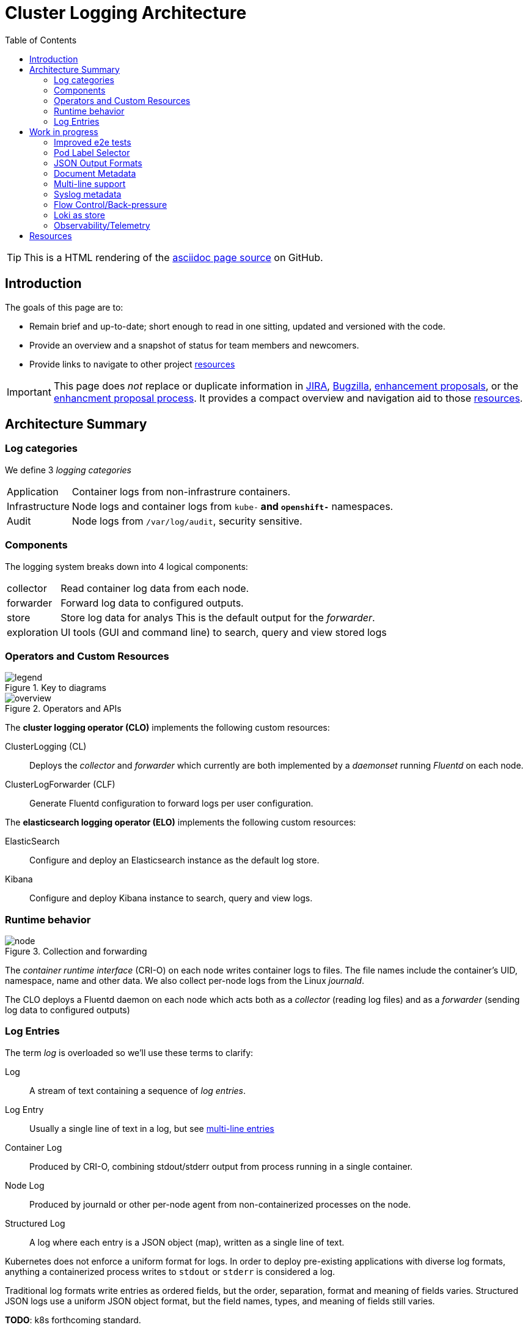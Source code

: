 = Cluster Logging Architecture
:icons: font
ifndef::env-github[]
:toc: left
endif::[]
ifdef::env-github[]
:toc: preamble
:tip-caption: :bulb:
:note-caption: :information_source:
:important-caption: :heavy_exclamation_mark:
:caution-caption: :fire:
:warning-caption: :warning:
endif::[]
:enhancement_process: https://github.com/openshift/enhancements/blob/master/guidelines/README.md
:clo_enhancements: https://github.com/openshift/enhancements/tree/master/enhancements/cluster-logging
:jira: https://issues.redhat.com/projects/LOG/issues/LOG-96?filter=allopenissues
:bugzilla: https://bugzilla.redhat.com/buglist.cgi?cmdtype=runnamed&list_id=11292768&namedcmd=All%20Cluster%20Logging%20Bugs
:clo_repo: https://github.com/openshift/cluster-logging-operator/
:elo_repo: https://github.com/openshift/elasticsearch-operator/
:oal_repo: https://github.com//openshift/origin-aggregated-logging/
:pretty_html: https://alanconway.github.io/cluster-logging-operator/architecture/index.html
:source_adoc: https://github.com/alanconway/cluster-logging-operator/blob/architecture-pages/docs/architecture/index.adoc

ifdef::env-github[]
TIP: This is the asciidoc page source, there is a link:{pretty_html}[nicer HTML rendering]
endif::[]
ifndef::env-github[]
TIP: This is a HTML rendering of the link:{source_adoc}[asciidoc page source] on GitHub.
endif::[]

== Introduction

The goals of this page are to:

* Remain brief and up-to-date; short enough to read in one sitting, updated and versioned with the code.
* Provide an overview and a snapshot of status for team members and newcomers.
* Provide links to navigate to other project <<_resources, resources>>

IMPORTANT: This page does _not_ replace or duplicate information in link:{jira}[JIRA], link:{bugzilla}[Bugzilla], link:{clo_enhancements}[enhancement proposals], or the link:{enhancement_process}[enhancment proposal process]. It provides a compact overview and navigation aid to those  <<_resources, resources>>.

== Architecture Summary
=== Log categories

We define 3 _logging categories_

[horizontal]
Application:: Container logs from non-infrastrure containers.
Infrastructure:: Node logs and container logs from `kube-*` and `openshift-*` namespaces.
Audit:: Node logs from `/var/log/audit`, security sensitive.


=== Components

The logging system breaks down into 4 logical components:

[horizontal]
collector:: Read container log data from each node.
forwarder:: Forward log data to configured outputs.
store:: Store log data for analys This is the default output for the _forwarder_.
exploration:: UI tools (GUI and command line) to search, query and view stored logs

=== Operators and Custom Resources


.Key to diagrams
image::legend.svg[]

.Operators and APIs
image::overview.svg[]

The *cluster logging operator (CLO)* implements the following custom resources:

ClusterLogging (CL)::
  Deploys the _collector_ and _forwarder_ which currently are both implemented by a _daemonset_ running _Fluentd_ on each node.
ClusterLogForwarder (CLF)::
  Generate Fluentd configuration to forward logs per user configuration.

The *elasticsearch logging operator (ELO)* implements the following custom resources:

ElasticSearch::
  Configure and deploy an Elasticsearch instance as the default log store.
Kibana::
  Configure and deploy Kibana instance to search, query and view logs.

=== Runtime behavior

.Collection and forwarding
image::node.svg[]

The _container runtime interface_ (CRI-O) on each node writes container logs to files.
The file names include the container's UID, namespace, name and other data.
We also collect per-node logs from the Linux _journald_.

The CLO deploys a Fluentd daemon on each node which acts both as a _collector_ (reading log files) and as a _forwarder_ (sending log data to configured outputs)

=== Log Entries ===

The term _log_ is overloaded so we'll use these terms to clarify:

Log:: A stream of text containing a sequence of _log entries_.

Log Entry::  Usually a single line of text in a log, but see <<_multi_line_entries, multi-line entries>>

Container Log:: Produced by CRI-O, combining stdout/stderr output from process running in a single container.

Node Log:: Produced by journald or other per-node agent from non-containerized processes on the node.

Structured Log::  A log where each entry is a JSON object (map), written as a single line of text.

Kubernetes does not enforce a uniform format for logs. In order to deploy pre-existing applications with diverse log formats, anything a containerized process writes to `stdout` or `stderr` is considered a log.

Traditional log formats write entries as ordered fields, but the order, separation, format and meaning of fields varies.
Structured JSON logs use a uniform JSON object format, but the field names, types, and meaning of fields still varies.

*TODO*: k8s forthcoming standard.

==== Metadata, Envelopes and Forwarding

_Metadata_ is additional data about a log entry (original host, container-id, namespace etc.) that we add as part of forwarding the logs. We use these terms for clarity:

[horizontal]
Message:: The original, unmodifed log entry.

Envelope:: Include metadata fields and a `message` field with the original _message_

We usually use JSON notation for the envelope since it's the most widespread convention.

However, we do and will implement other output formats formats; for example a syslog message with its `MSG` and `STRUCTURED-DATA` sections is an different way to encode the equivalent envelope data.

Depending on the output type, we may forward entries as __message_ only, full _envelope_, or the users choice.

*TODO*: document current metadata, example 

*TODO*: mutating the message?

==== Multi-line Entries

Log entries are usually a single line of text, but they can consist of more than one line for several reasons:

CRI-O::
CRI-O reads chunks of text from applications, not single lines. If a line gets split between chunks, CRI-O writes each part as a separate line in the log file with a "partial" flag so they can be correctly re-assembled.

Stack traces::
Programs in languages like Java, Ruby or Python often dump multi-line stack traces into the log. The entire stack trace needs to be kept together when forwarded to be useful.

JSON Objects::
A JSON object _can_ be written on multiple lines, although structured logging libraries typically don't do this.

*TODO*: is multi-line JSON a real concern in practice?

==  Work in progress

=== Improved e2e tests

*Status*: In development, PR coming soon.

Our e2e tests are slow and sometimes flaky, a bottleneck to agility.
Working on a new version of our e2e test harness to simplify:

* safe re-use of common resources across tests.
* robust setup - tests establish their own preconditions, don't assume a clean environment.
* more reliable creation and deletion of unique-named, temporary resources.
* concurrent creation/deletion of multiple test resources.

Will initially showcase in a new test, then update existing tests.

=== Pod Label Selector

*Status*: Enhancement PR submitted for discussion.

Add an input selector to the ClusterLogForwarder (CLF) to forward application
logs from pods identified by labels.

* https://github.com/openshift/enhancements/pull/457[Enhancement proposal PR]
* https://issues.redhat.com/browse/LOG-883[Epic JIRA]

=== JSON Output Formats

*Status*: Needs enhancement proposal(s)

IMPORTANT: Although JSON is the first target, this all applies to other formats (e.g. syslog) that have different ways of encoding envelope and message. The design *must* be expressed in a format neutral way as far as possible.

As a logging administrator, I would like to control the format of forwarded logs.
In particular I would like some forwarded message envelope to contain the `message` as a JSON object rather than a string.


Generic options:

* Forward the complete envelope, or just the message
* Select a subset of metadata to forward (reduce log bloat)

Options specific to JSON-envelope output:

* Choose JSON object or string encoding for message field, when original text is JSON.
* Handling non-JSON messages when JSON expected: string  or error envelope? +
 `{"invalid-json" : "<messsage text>"}`

Links:

* https://issues.redhat.com/browse/LOG-835[LOG-835: Add JSON format type to log forwarding API - Red Hat Issue Tracker]
* https://issues.redhat.com/browse/RFE-921[RFE-921: Enable JSON log parsing - Red Hat Issue Tracker]

=== Document Metadata

Decide on the supported set of envelope metadata fields and document them.

Some of our format decisions are specifically for elasticsearch (e.g. flattening maps to lists)
We need to separate the ES-specifics, either:

* Include suffficient output format configuration to cover everything we need for ES (map flattening) OR
* Move the ES-specific formatting into the elasticsearch output type.

=== Multi-line support

Verify that we we cover all common stack traces: java, ruby, python.

*TODO*: Do we need to consider multi-line JSON?

=== Syslog metadata

Optionally copy metadata copied to syslog https://tools.ietf.org/html/rfc5424#section-6.3[STRUCTURED-DATA]

=== Flow Control/Back-pressure

*TODO*

=== Loki as store

* Benchmarking & stress testing in progress
* Configuring loki at scale.
* Test with back ends s3, boltd.

*TODO*: links to cards

=== Observability/Telemetry

*TODO*

== Resources
link:{enhancement_process}[The Enhancement Proposal Process] is how we document & discuss designs.

link:{enhancement_repo}[Cluster Logging Enhancement Proposals] for CLO and ELO.

https://issues.redhat.com/projects/LOG/issues/LOG-96?filter=allopenissues[JIRA project LOG] tracks feature work.

https://bugzilla.redhat.com/buglist.cgi?cmdtype=runnamed&list_id=11292768&namedcmd=All%20Cluster%20Logging%20Bugs[Bugzilla ] tracks bugs.

.Source code:
* https://github.com/openshift/cluster-logging-operator[Cluster Logging Operator] 
* https://github.com/openshift/elasticsearch-operator[Elasticsearch Operator]
* https://github.com/openshift/origin-aggregated-logging[Other logging dependencies (fluentd, kibana images etc.)]

